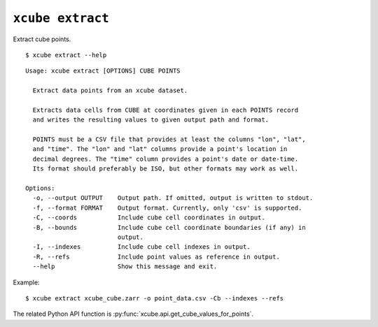 =================
``xcube extract``
=================

Extract cube points.

::

    $ xcube extract --help

::

    Usage: xcube extract [OPTIONS] CUBE POINTS
    
      Extract data points from an xcube dataset.
    
      Extracts data cells from CUBE at coordinates given in each POINTS record
      and writes the resulting values to given output path and format.
    
      POINTS must be a CSV file that provides at least the columns "lon", "lat",
      and "time". The "lon" and "lat" columns provide a point's location in
      decimal degrees. The "time" column provides a point's date or date-time.
      Its format should preferably be ISO, but other formats may work as well.
    
    Options:
      -o, --output OUTPUT    Output path. If omitted, output is written to stdout.
      -f, --format FORMAT    Output format. Currently, only 'csv' is supported.
      -C, --coords           Include cube cell coordinates in output.
      -B, --bounds           Include cube cell coordinate boundaries (if any) in
                             output.
      -I, --indexes          Include cube cell indexes in output.
      -R, --refs             Include point values as reference in output.
      --help                 Show this message and exit.


Example:  

::

    $ xcube extract xcube_cube.zarr -o point_data.csv -Cb --indexes --refs
    
The related Python API function is :py:func:`xcube.api.get_cube_values_for_points`.
